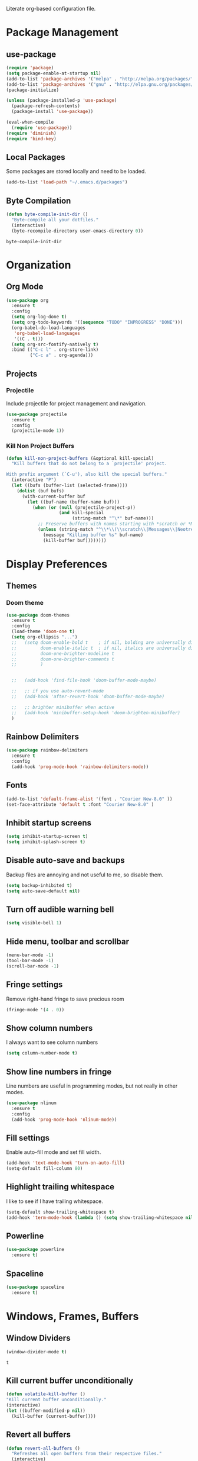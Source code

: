 #+AUTHOR: Samuel Dahlberg
Literate org-based configuration file.

* Package Management
** use-package
   #+BEGIN_SRC emacs-lisp
     (require 'package)
     (setq package-enable-at-startup nil)
     (add-to-list 'package-archives '("melpa" . "http://melpa.org/packages/"))
     (add-to-list 'package-archives '("gnu" . "http://elpa.gnu.org/packages/"))
     (package-initialize)

     (unless (package-installed-p 'use-package)
       (package-refresh-contents)
       (package-install 'use-package))

     (eval-when-compile
       (require 'use-package))
     (require 'diminish)
     (require 'bind-key)
   #+END_SRC
** Local Packages
   Some packages are stored locally and need to be loaded.
   #+BEGIN_SRC emacs-lisp
     (add-to-list 'load-path "~/.emacs.d/packages")
   #+END_SRC

** Byte Compilation
   #+BEGIN_SRC emacs-lisp
     (defun byte-compile-init-dir ()
       "Byte-compile all your dotfiles."
       (interactive)
       (byte-recompile-directory user-emacs-directory 0))
   #+END_SRC

   #+RESULTS:
   : byte-compile-init-dir

* Organization
** Org Mode
   #+BEGIN_SRC emacs-lisp
     (use-package org
       :ensure t
       :config
       (setq org-log-done t)
       (setq org-todo-keywords '((sequence "TODO" "INPROGRESS" "DONE")))
       (org-babel-do-load-languages
        'org-babel-load-languages
        '((C . t)))
       (setq org-src-fontify-natively t)
       :bind (("C-c l" . org-store-link)
              ("C-c a" . org-agenda)))
   #+END_SRC

   #+RESULTS:

** Projects
*** Projectile
    Include projectile for project management and navigation.
    #+BEGIN_SRC emacs-lisp
      (use-package projectile
        :ensure t
        :config
        (projectile-mode 1))
    #+END_SRC
*** Kill Non Project Buffers
    #+BEGIN_SRC emacs-lisp
      (defun kill-non-project-buffers (&optional kill-special)
        "Kill buffers that do not belong to a `projectile' project.

      With prefix argument (`C-u'), also kill the special buffers."
        (interactive "P")
        (let ((bufs (buffer-list (selected-frame))))
          (dolist (buf bufs)
            (with-current-buffer buf
              (let ((buf-name (buffer-name buf)))
                (when (or (null (projectile-project-p))
                          (and kill-special
                               (string-match "^\*" buf-name)))
                  ;; Preserve buffers with names starting with *scratch or *Messages
                  (unless (string-match "^\\*\\(\\scratch\\|Messages\\|Neotree\\)" buf-name)
                    (message "Killing buffer %s" buf-name)
                    (kill-buffer buf))))))))
    #+END_SRC
* Display Preferences
** Themes
*** Doom theme
  #+BEGIN_SRC emacs-lisp
    (use-package doom-themes
      :ensure t
      :config
      (load-theme 'doom-one t)
      (setq org-ellipsis "...")
      ;;   (setq doom-enable-bold t    ; if nil, bolding are universally disabled
      ;;         doom-enable-italic t  ; if nil, italics are universally disabled
      ;;         doom-one-brighter-modeline t
      ;;         doom-one-brighter-comments t
      ;;         )


      ;;   (add-hook 'find-file-hook 'doom-buffer-mode-maybe)

      ;;   ;; if you use auto-revert-mode
      ;;   (add-hook 'after-revert-hook 'doom-buffer-mode-maybe)

      ;;   ;; brighter minibuffer when active
      ;;   (add-hook 'minibuffer-setup-hook 'doom-brighten-minibuffer)
      )
   #+END_SRC
** Rainbow Delimiters
   #+BEGIN_SRC emacs-lisp
     (use-package rainbow-delimiters
       :ensure t
       :config
       (add-hook 'prog-mode-hook 'rainbow-delimiters-mode))
   #+END_SRC

** Fonts
   #+BEGIN_SRC emacs-lisp
     (add-to-list 'default-frame-alist '(font . "Courier New-8.0" ))
     (set-face-attribute 'default t :font "Courier New-8.0" )
   #+END_SRC

** Inhibit startup screens
   #+BEGIN_SRC emacs-lisp
     (setq inhibit-startup-screen t)
     (setq inhibit-splash-screen t)
   #+END_SRC

** Disable auto-save and backups
   Backup files are annoying and not useful to me, so disable them.
   #+BEGIN_SRC emacs-lisp
     (setq backup-inhibited t)
     (setq auto-save-default nil)
   #+END_SRC

** Turn off audible warning bell
   #+BEGIN_SRC emacs-lisp
     (setq visible-bell 1)
   #+END_SRC
** Hide menu, toolbar and scrollbar
   #+BEGIN_SRC emacs-lisp
     (menu-bar-mode -1)
     (tool-bar-mode -1)
     (scroll-bar-mode -1)
   #+END_SRC
** Fringe settings
   Remove right-hand fringe to save precious room
   #+BEGIN_SRC emacs-lisp
     (fringe-mode '(4 . 0))
   #+END_SRC

   #+RESULTS:

** Show column numbers
   I always want to see column numbers
   #+BEGIN_SRC emacs-lisp
     (setq column-number-mode t)
   #+END_SRC
** Show line numbers in fringe
   Line numbers are useful in programming modes, but not really in other
   modes.
   #+BEGIN_SRC emacs-lisp
     (use-package nlinum
       :ensure t
       :config
       (add-hook 'prog-mode-hook 'nlinum-mode))
   #+END_SRC

** Fill settings
   Enable auto-fill mode and set fill width.
   #+BEGIN_SRC emacs-lisp
     (add-hook 'text-mode-hook 'turn-on-auto-fill)
     (setq-default fill-column 80)
   #+END_SRC

** Highlight trailing whitespace
   I like to see if I have trailing whitespace.
   #+BEGIN_SRC emacs-lisp
     (setq-default show-trailing-whitespace t)
     (add-hook 'term-mode-hook (lambda () (setq show-trailing-whitespace nil)))
   #+END_SRC

** Powerline
   #+BEGIN_SRC emacs-lisp
     (use-package powerline
       :ensure t)
   #+END_SRC
** Spaceline
   #+BEGIN_SRC emacs-lisp
     (use-package spaceline
       :ensure t)
   #+END_SRC

   #+RESULTS:

* Windows, Frames, Buffers
** Window Dividers
   #+BEGIN_SRC emacs-lisp
     (window-divider-mode t)
   #+END_SRC

   #+RESULTS:
   : t

** Kill current buffer unconditionally
  #+BEGIN_SRC emacs-lisp
    (defun volatile-kill-buffer ()
    "Kill current buffer unconditionally."
    (interactive)
    (let ((buffer-modified-p nil))
      (kill-buffer (current-buffer))))
  #+END_SRC

** Revert all buffers
   #+BEGIN_SRC emacs-lisp
     (defun revert-all-buffers ()
       "Refreshes all open buffers from their respective files."
       (interactive)
       (dolist (buf (buffer-list))
         (with-current-buffer buf
           (when (and (buffer-file-name) (file-exists-p (buffer-file-name)) (not (buffer-modified-p)))
             (revert-buffer t t t) )))
       (message "Refreshed open files.") )
   #+END_SRC
** Global Text Scale
   #+BEGIN_SRC emacs-lisp
     (use-package default-text-scale
       :ensure t
       :config
       (global-set-key (kbd "C-M-=") 'default-text-scale-increase)
       (global-set-key (kbd "C-M--") 'default-text-scale-decrease))
   #+END_SRC
** Set Window Width
   #+BEGIN_SRC emacs-lisp
     (defun set-window-width (n)
       "Set the selected window's width."
       (adjust-window-trailing-edge
        (selected-window) (- n (window-width)) t))

     (defun set-80-columns ()
       "Set the selected window to 80 columns."
       (interactive)
       (set-window-width 80))
   #+END_SRC

* Editing
** Spaces instead of tabs
   #+BEGIN_SRC emacs-lisp
     (setq-default indent-tabs-mode nil)
   #+END_SRC

   #+RESULTS:

** Autocomplete
   #+BEGIN_SRC emacs-lisp
     ;;(use-package auto-complete
     ;;  :ensure t
     ;;  :config
     ;;  (ac-config-default))
   #+END_SRC

** Counsel
   #+BEGIN_SRC emacs-lisp
     (use-package counsel
       :ensure t)

     (use-package counsel-projectile
       :ensure t
       :config
       (counsel-projectile-on))

     (use-package ggtags
       :ensure t)
   #+END_SRC
** Ivy
   #+BEGIN_SRC emacs-lisp
     (use-package ivy
       :ensure t
       :config
       (ivy-mode 1)
       (setq ivy-height 10)
       (setq ivy-use-virtual-buffers t)
       (setq enable-recursive-minibuffers t)
       (global-set-key "\C-s" 'swiper)
       (global-set-key (kbd "C-c C-r") 'ivy-resume)
       (global-set-key (kbd "<f6>") 'ivy-resume)
       (global-set-key (kbd "M-x") 'counsel-M-x)
       (global-set-key (kbd "C-x C-f") 'counsel-find-file)
       (global-set-key (kbd "<f1> f") 'counsel-describe-function)
       (global-set-key (kbd "<f1> v") 'counsel-describe-variable)
       (global-set-key (kbd "<f1> l") 'counsel-find-library)
       (global-set-key (kbd "<f2> i") 'counsel-info-lookup-symbol)
       (global-set-key (kbd "<f2> u") 'counsel-unicode-char)
       (global-set-key (kbd "C-c g") 'counsel-git)
       (global-set-key (kbd "C-c j") 'counsel-git-grep)
       (global-set-key (kbd "C-c k") 'counsel-ag)
       (global-set-key (kbd "C-x l") 'counsel-locate)
       (global-set-key (kbd "C-S-o") 'counsel-rhythmbox))

   #+END_SRC
** Treemacs
   #+BEGIN_SRC emacs-lisp
     (use-package treemacs
       :ensure t)
   #+END_SRC
** Yasnippet
   #+BEGIN_SRC emacs-lisp
     (add-to-list 'load-path "~/.emacs.d/packages/yasnippet")
     (use-package yasnippet
       :ensure t
       :config
       (yas-global-mode 1)
       (add-to-list 'yas-snippet-dirs "~/.emacs.d/snippets/")
       (add-to-list 'yas-snippet-dirs "~/.emacs.d/snippets/yasnippet-snippets")
       (yas-reload-all))
   #+END_SRC
* Navigation
** Evil Mode
   #+BEGIN_SRC emacs-lisp
     (use-package evil
       :ensure t
       :config)
   #+END_SRC

** Add org-mode like line moving with keybinding
   #+BEGIN_SRC emacs-lisp
     (require 'move-lines)
     (move-lines-binding)
   #+END_SRC
** Add keybinds to move between windows
   #+BEGIN_SRC emacs-lisp


   #+END_SRC
** Move one word at a time
   #+BEGIN_SRC emacs-lisp
     (global-subword-mode 1)
   #+END_SRC
** Open file in external app
   #+BEGIN_SRC emacs-lisp
     (defun xah-open-in-external-app ()
       "Open the current file or dired marked files in external app.
     The app is chosen from your OS's preference.
     URL `http://ergoemacs.org/emacs/emacs_dired_open_file_in_ext_apps.html'
     Version 2016-10-15"
       (interactive)
       (let* (
              (-file-list
               (if (string-equal major-mode "dired-mode")
                   (dired-get-marked-files)
                 (list (buffer-file-name))))
              (-do-it-p (if (<= (length -file-list) 5)
                            t
                          (y-or-n-p "Open more than 5 files? "))))
         (when -do-it-p
           (cond
            ((string-equal system-type "windows-nt")
             (mapc
              (lambda (-fpath)
                (w32-shell-execute "open" (replace-regexp-in-string "/" "\\" -fpath t t))) -file-list))
            ((string-equal system-type "darwin")
             (mapc
              (lambda (-fpath)
                (shell-command
                 (concat "open " (shell-quote-argument -fpath))))  -file-list))
            ((string-equal system-type "gnu/linux")
             (mapc
              (lambda (-fpath) (let ((process-connection-type nil))
                                 (start-process "" nil "xdg-open" -fpath))) -file-list))))))
   #+END_SRC

   #+RESULTS:
   : xah-open-in-external-app

** Smart move-beggining-of-line
   #+BEGIN_SRC emacs-lisp
     (defun smarter-move-beginning-of-line (arg)
       "Move point back to indentation of beginning of line.

     Move point to the first non-whitespace character on this line.
     If point is already there, move to the beginning of the line.
     Effectively toggle between the first non-whitespace character and
     the beginning of the line.

     If ARG is not nil or 1, move forward ARG - 1 lines first.  If
     point reaches the beginning or end of the buffer, stop there."
       (interactive "^p")
       (setq arg (or arg 1))

       ;; Move lines first
       (when (/= arg 1)
         (let ((line-move-visual nil))
           (forward-line (1- arg))))

       (let ((orig-point (point)))
         (back-to-indentation)
         (when (= orig-point (point))
           (move-beginning-of-line 1))))

     ;; remap C-a to `smarter-move-beginning-of-line'
     (global-set-key [remap move-beginning-of-line]
                     'smarter-move-beginning-of-line)
   #+END_SRC

* Version Control
* Terminal
**  Use cygwin bash for shell
  #+BEGIN_SRC emacs-lisp
    ;; Sets your shell to use cygwin's bash, if Emacs finds it's running
    ;; under Windows and c:\cygwin exists. Assumes that C:\cygwin\bin is
    ;; not already in your Windows Path (it generally should not be).
    (let* ((cygwin-root "c:/cygwin64")
           (cygwin-bin (concat cygwin-root "/bin")))
      (when (and (eq 'windows-nt system-type)
                 (file-readable-p cygwin-root))

        (setq exec-path (cons cygwin-bin exec-path))
        (setenv "PATH" (concat cygwin-bin ";" (getenv "PATH")))

        ;; By default use the Windows HOME.
        ;; Otherwise, uncomment below to set a HOME
        ;;      (setenv "HOME" (concat cygwin-root "/home/eric"))

        ;; NT-emacs assumes a Windows shell. Change to bash.
        (setq shell-file-name "bash")
        (setenv "SHELL" shell-file-name)
        (setq explicit-shell-file-name shell-file-name)

        ;; This removes unsightly ^M characters that would otherwise
        ;; appear in the output of java applications.
        (add-hook 'comint-output-filter-functions 'comint-strip-ctrl-m)))
  #+END_SRC
** Multiterm
   #+BEGIN_SRC emacs-lisp
     (use-package multi-term
       :ensure t)
   #+END_SRC

* Programming
** GTags
   #+BEGIN_SRC emacs-lisp
     (add-hook 'c-mode-hook 'counsel-gtags-mode)
     (add-hook 'c++-mode-hook 'counsel-gtags-mode)
     (add-hook 'cc-mode-hook 'counsel-gtags-mode)

     (with-eval-after-load 'counsel-gtags
       (define-key counsel-gtags-mode-map (kbd "M-t") 'counsel-gtags-find-definition)
       (define-key counsel-gtags-mode-map (kbd "M-r") 'counsel-gtags-find-reference)
       (define-key counsel-gtags-mode-map (kbd "M-s") 'counsel-gtags-find-symbol)
       (define-key counsel-gtags-mode-map (kbd "M-,") 'counsel-gtags-go-backward))
   #+END_SRC

   #+RESULTS:
   : counsel-gtags-go-backward

** Auto-revert for programming
   #+BEGIN_SRC emacs-lisp
     ;;(add-hook 'c-mode-common-hook 'auto-revert-mode)
   #+END_SRC
** Enforce 80 char column width
   #+BEGIN_SRC emacs-lisp
     (use-package column-enforce-mode
       :ensure t
       :config
       (add-hook 'prog-mode-hook 'column-enforce-mode))
   #+END_SRC

** C Mode
   Here are some useful tweaks for programming in C.
*** Additional indentation
Emacs uses GNU style indentation by default.  Change it to Linux/UNIX style.
   #+BEGIN_SRC emacs-lisp
     (setq c-default-style "linux"
           c-basic-offset 3)

     (defun cust-set-offset-hook ()
       (c-set-offset 'case-label '+)
       (c-set-offset 'statement-case-intro '+))
     (add-hook 'c-mode-hook 'cust-set-offset-hook)
   #+END_SRC

   #+RESULTS:
   | (lambda nil (setq comment-start //) (setq comment-end )) | cust-set-offset-hook |

*** Additional syntax highlighting
    Some common c structures do not have any fontification. Add some additional
    fonts to improve readability.
*** Change comment style
    #+BEGIN_SRC emacs-lisp
      (add-hook 'c-mode-hook (lambda()
                               (setq comment-start "//")
                               (setq comment-end "")))
    #+END_SRC

** MATLAB Mode
   #+BEGIN_SRC emacs-lisp
     (autoload 'matlab-mode "matlab" "Matlab Editing Mode" t)
     (add-to-list
      'auto-mode-alist
      '("\\.m$" . matlab-mode))
     (setq matlab-indent-function t)
     (setq matlab-shell-command "matlab")
   #+END_SRC
** Toggle comment line/region
   #+BEGIN_SRC emacs-lisp
     (defun comment-or-uncomment-region-or-line ()
       "Comments or uncomments the region or the current line if there's no active
       region."
       (interactive)
       (let (beg end)
         (if (region-active-p)
             (setq beg (region-beginning) end (region-end))
           (setq beg (line-beginning-position) end (line-end-position)))
         (comment-or-uncomment-region beg end)))
   #+END_SRC

* Compiling
** Prevent Interactive Compilation
   #+BEGIN_SRC emacs-lisp
      (setq compilation-read-command nil)
   #+END_SRC

   #+RESULTS:

* Keybind
  Regular way to set keybinds is =(global-set-key /key/ /binding/)=.
** Use unbound.el to list unbound keybindings.
  #+BEGIN_SRC emacs-lisp
    (use-package unbound
      :ensure t)
  #+END_SRC
** Make C-z act as a prefix
   #+BEGIN_SRC emacs-lisp
     (global-unset-key "\C-z")

     (defalias 'ctl-z-keymap (make-sparse-keymap))
     (defvar ctl-z-map (symbol-function 'ctl-z-keymap)
       "Global keymap for characters following C-z.")
     (define-key global-map "\C-z" 'ctl-z-keymap)

     (define-key ctl-z-map "\C-c" 'help-for-help)

   #+END_SRC
** Make C-r act as a prefix
   #+BEGIN_SRC emacs-lisp
     (global-unset-key "\C-r")

     (defalias 'ctl-r-keymap (make-sparse-keymap))
     (defvar ctl-r-map (symbol-function 'ctl-r-keymap)
       "Global keymap for characters following C-z.")
     (define-key global-map "\C-r" 'ctl-r-keymap)

     (define-key ctl-r-map "\C-c" 'help-for-help)
   #+END_SRC
** Bind custom keys
   #+BEGIN_SRC emacs-lisp
     (global-set-key (kbd "C-c o") 'xah-open-in-external-app)

     (global-set-key (kbd "C-z w") 'delete-trailing-whitespace)
     (global-set-key (kbd "C-z r") 'revert-all-buffers)
     (global-set-key (kbd "C-z p") 'xah-copy-file-path)
     (global-set-key (kbd "C-z u") 'uncomment-region)
     (global-set-key (kbd "C-z b") 'kill-non-project-buffers)
     (global-set-key (kbd "C-z q") 'unfill-region)
     (global-set-key (kbd "C-z e") 'evil-mode)

     (global-set-key (kbd "C-z g") 'ggtags-find-definition)

     (global-set-key (kbd "C-z C-c") 'comment-or-uncomment-region-or-line)
     (global-set-key (kbd "C-z C-k") 'volatile-kill-buffer)
     (global-set-key (kbd "C-z C-a") 'auto-complete-mode)

     (global-set-key (kbd "C-x r p") 'replace-rectangle)
     (global-set-key (kbd "C-x r u") 'sd-numeric-fill-rectangle)

     (global-set-key (kbd "C-r s") 'replace-string)
     (global-set-key (kbd "C-r x") 'replace-regexp)

     (global-set-key (kbd "C-M-y") 'counsel-yank-pop)

     (global-set-key (kbd "C-c C-<left>")  'windmove-left)
     (global-set-key (kbd "C-c C-<right>") 'windmove-right)
     (global-set-key (kbd "C-c C-<up>")    'windmove-up)
     (global-set-key (kbd "C-c C-<down>")  'windmove-down)

     (global-set-key (kbd "C-'")  'compile)


   #+END_SRC

   #+RESULTS:
   : compile

* Registers
  Add often used files to registers for quick navigation.  Form for adding to
  the register is =(set-register ?r '(file . /name/))=
  #+BEGIN_SRC emacs-lisp
      ;;(set-register ?1 '(file . "h:/projects/diplr_troubleshoot_tool/DTTD/dttd.c"))
  #+END_SRC
* User Defined Functions
** Copy file path of current buffer
   #+BEGIN_SRC emacs-lisp
     (defun xah-copy-file-path (&optional *dir-path-only-p)
       "Copy the current buffer's file path or dired path to `kill-ring'.
     Result is full path.
     If `universal-argument' is called first, copy only the dir path.
     URL `http://ergoemacs.org/emacs/emacs_copy_file_path.html'
     Version 2017-01-27"
       (interactive "P")
       (let ((-fpath
              (if (equal major-mode 'dired-mode)
                  (expand-file-name default-directory)
                (if (buffer-file-name)
                    (buffer-file-name)
                  (user-error "Current buffer is not associated with a file.")))))
         (kill-new
          (if *dir-path-only-p
              (progn
                (message "Directory path copied: %s" (file-name-directory -fpath))
                (file-name-directory -fpath))
            (progn
              (message "File path copied: %s" -fpath)
              -fpath )))))
   #+END_SRC
* Initialization
** Open to default buffer
   Automatically open a todo org document on startup
   #+BEGIN_SRC emacs-lisp
     (find-file "~/Dropbox/TODO.org")
   #+END_SRC
